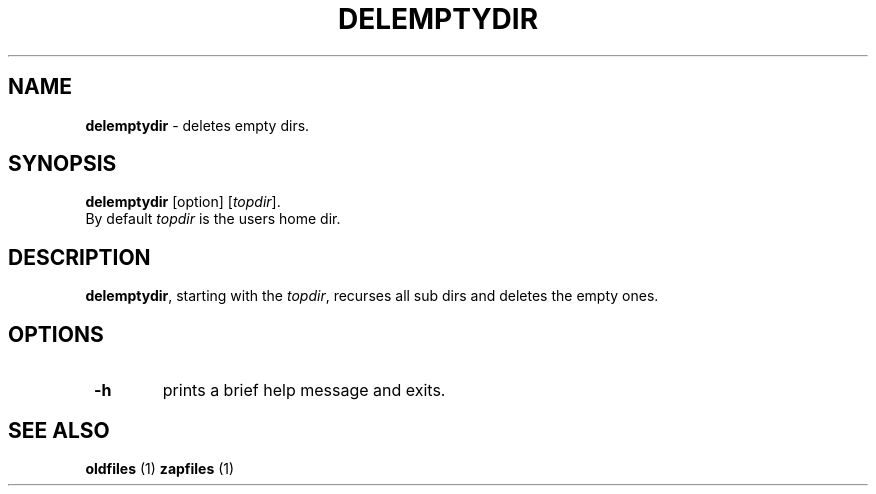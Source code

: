 .TH "DELEMPTYDIR" 1 "2014/11/18" "Robert L Parker rlp1938@gmail.com"


.SH NAME

.P
\fBdelemptydir\fR \- deletes empty dirs.

.SH SYNOPSIS

.P
\fBdelemptydir\fR [option] [\fItopdir\fR].

.TP
By default \fItopdir\fR is the users home dir.

.SH DESCRIPTION

.P
\fBdelemptydir\fR, starting with the \fItopdir\fR, recurses all sub dirs
and deletes the empty ones.

.SH OPTIONS

.TP
 \fB\-h\fR
prints a brief help message and exits.

.SH SEE ALSO

.P
\fBoldfiles\fR (1) \fBzapfiles\fR (1)

.\" man code generated by txt2tags 2.6 (http://txt2tags.org)
.\" cmdline: txt2tags -t man delemptydir.t2t
